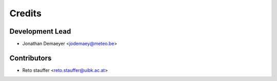 =======
Credits
=======

Development Lead
----------------

* Jonathan Demaeyer <jodemaey@meteo.be>

Contributors
------------

* Reto stauffer <reto.stauffer@uibk.ac.at>
